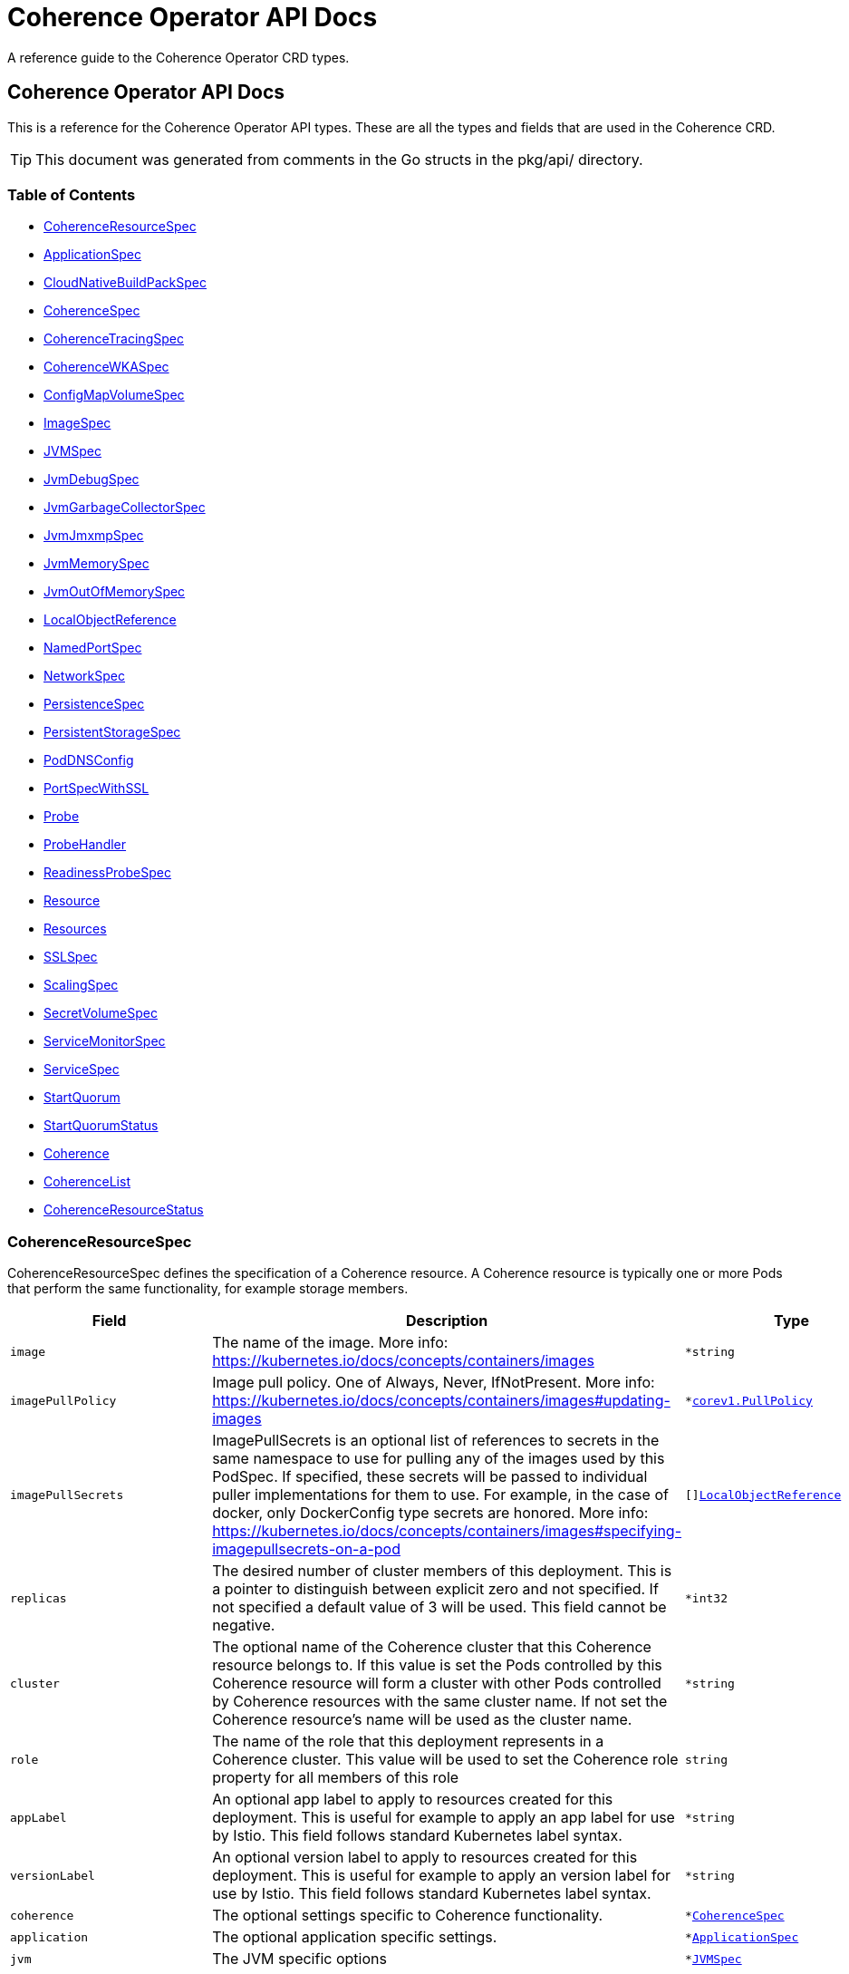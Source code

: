 ///////////////////////////////////////////////////////////////////////////////

    Copyright (c) 2020, 2021, Oracle and/or its affiliates.
    Licensed under the Universal Permissive License v 1.0 as shown at
    http://oss.oracle.com/licenses/upl.

///////////////////////////////////////////////////////////////////////////////

///////////////////////////////////////////////////////////////////////////////

NOTE: *** This document must not be manually edited. ***
This document has been generated from the comments in the pkg/api classes.
Any changes should be made by editing the corresponding struct comments.

///////////////////////////////////////////////////////////////////////////////

= Coherence Operator API Docs

A reference guide to the Coherence Operator CRD types.

== Coherence Operator API Docs
This is a reference for the Coherence Operator API types.
These are all the types and fields that are used in the Coherence CRD. 

TIP: This document was generated from comments in the Go structs in the pkg/api/ directory.

=== Table of Contents
* <<CoherenceResourceSpec,CoherenceResourceSpec>>
* <<ApplicationSpec,ApplicationSpec>>
* <<CloudNativeBuildPackSpec,CloudNativeBuildPackSpec>>
* <<CoherenceSpec,CoherenceSpec>>
* <<CoherenceTracingSpec,CoherenceTracingSpec>>
* <<CoherenceWKASpec,CoherenceWKASpec>>
* <<ConfigMapVolumeSpec,ConfigMapVolumeSpec>>
* <<ImageSpec,ImageSpec>>
* <<JVMSpec,JVMSpec>>
* <<JvmDebugSpec,JvmDebugSpec>>
* <<JvmGarbageCollectorSpec,JvmGarbageCollectorSpec>>
* <<JvmJmxmpSpec,JvmJmxmpSpec>>
* <<JvmMemorySpec,JvmMemorySpec>>
* <<JvmOutOfMemorySpec,JvmOutOfMemorySpec>>
* <<LocalObjectReference,LocalObjectReference>>
* <<NamedPortSpec,NamedPortSpec>>
* <<NetworkSpec,NetworkSpec>>
* <<PersistenceSpec,PersistenceSpec>>
* <<PersistentStorageSpec,PersistentStorageSpec>>
* <<PodDNSConfig,PodDNSConfig>>
* <<PortSpecWithSSL,PortSpecWithSSL>>
* <<Probe,Probe>>
* <<ProbeHandler,ProbeHandler>>
* <<ReadinessProbeSpec,ReadinessProbeSpec>>
* <<Resource,Resource>>
* <<Resources,Resources>>
* <<SSLSpec,SSLSpec>>
* <<ScalingSpec,ScalingSpec>>
* <<SecretVolumeSpec,SecretVolumeSpec>>
* <<ServiceMonitorSpec,ServiceMonitorSpec>>
* <<ServiceSpec,ServiceSpec>>
* <<StartQuorum,StartQuorum>>
* <<StartQuorumStatus,StartQuorumStatus>>
* <<Coherence,Coherence>>
* <<CoherenceList,CoherenceList>>
* <<CoherenceResourceStatus,CoherenceResourceStatus>>

=== CoherenceResourceSpec

CoherenceResourceSpec defines the specification of a Coherence resource. A Coherence resource is typically one or more Pods that perform the same functionality, for example storage members.

[cols="1,10,1,1"options="header"]
|===
| Field | Description | Type | Required
m| image | The name of the image. More info: https://kubernetes.io/docs/concepts/containers/images m| &#42;string | false
m| imagePullPolicy | Image pull policy. One of Always, Never, IfNotPresent. More info: https://kubernetes.io/docs/concepts/containers/images#updating-images m| &#42;https://kubernetes.io/docs/reference/generated/kubernetes-api/v1.17/#pullpolicy-v1-core[corev1.PullPolicy] | false
m| imagePullSecrets | ImagePullSecrets is an optional list of references to secrets in the same namespace to use for pulling any of the images used by this PodSpec. If specified, these secrets will be passed to individual puller implementations for them to use. For example, in the case of docker, only DockerConfig type secrets are honored. More info: https://kubernetes.io/docs/concepts/containers/images#specifying-imagepullsecrets-on-a-pod m| []<<LocalObjectReference,LocalObjectReference>> | false
m| replicas | The desired number of cluster members of this deployment. This is a pointer to distinguish between explicit zero and not specified. If not specified a default value of 3 will be used. This field cannot be negative. m| &#42;int32 | false
m| cluster | The optional name of the Coherence cluster that this Coherence resource belongs to. If this value is set the Pods controlled by this Coherence resource will form a cluster with other Pods controlled by Coherence resources with the same cluster name. If not set the Coherence resource's name will be used as the cluster name. m| &#42;string | false
m| role | The name of the role that this deployment represents in a Coherence cluster. This value will be used to set the Coherence role property for all members of this role m| string | false
m| appLabel | An optional app label to apply to resources created for this deployment. This is useful for example to apply an app label for use by Istio. This field follows standard Kubernetes label syntax. m| &#42;string | false
m| versionLabel | An optional version label to apply to resources created for this deployment. This is useful for example to apply an version label for use by Istio. This field follows standard Kubernetes label syntax. m| &#42;string | false
m| coherence | The optional settings specific to Coherence functionality. m| &#42;<<CoherenceSpec,CoherenceSpec>> | false
m| application | The optional application specific settings. m| &#42;<<ApplicationSpec,ApplicationSpec>> | false
m| jvm | The JVM specific options m| &#42;<<JVMSpec,JVMSpec>> | false
m| ports | Ports specifies additional port mappings for the Pod and additional Services for those ports. m| []<<NamedPortSpec,NamedPortSpec>> | false
m| scaling | The configuration to control safe scaling. m| &#42;<<ScalingSpec,ScalingSpec>> | false
m| suspendProbe | The configuration of the probe used to signal that services must be suspended before a deployment is stopped. m| &#42;<<Probe,Probe>> | false
m| suspendServicesOnShutdown | A flag controlling whether storage enabled cache services in this deployment will be suspended before the deployment is shutdown or scaled to zero. The action of suspending storage enabled services when the whole deployment is being stopped ensures that cache services with persistence enabled will shutdown cleanly without the possibility of Coherence trying to recover and re-balance partitions as Pods are stopped. The default value if not specified is true. m| &#42;bool | false
m| resumeServicesOnStartup | ResumeServicesOnStartup allows the Operator to resume suspended Coherence services when the Coherence container is started. This only applies to storage enabled distributed cache services. This ensures that services that are suspended due to the shutdown of a storage tier, but those services are still running (albeit suspended) in other storage disabled deployments, will be resumed when storage comes back. Note that starting Pods with suspended partitioned cache services may stop the Pod reaching the ready state. The default value if not specified is true. m| &#42;bool | false
m| autoResumeServices | AutoResumeServices is a map of Coherence service names to allow more fine-grained control over which services may be auto-resumed by the operator when a Coherence Pod starts. The key to the map is the name of the Coherence service. This should be the fully qualified name if scoped services are being used in Coherence. The value is a bool, set to `true` to allow the service to be auto-resumed or `false` to not allow the service to be auto-resumed. Adding service names to this list will override any value set in `ResumeServicesOnStartup`, so if the `ResumeServicesOnStartup` field is `false` but there are service names in the `AutoResumeServices`, mapped to `true`, those services will still be resumed. Note that starting Pods with suspended partitioned cache services may stop the Pod reaching the ready state. m| map[string]bool | false
m| suspendServiceTimeout | SuspendServiceTimeout sets the number of seconds to wait for the service suspend call to return (the default is 60 seconds) m| &#42;int | false
m| startQuorum | StartQuorum controls the start-up order of this Coherence resource in relation to other Coherence resources. m| []<<StartQuorum,StartQuorum>> | false
m| env | Env is additional environment variable mappings that will be passed to the Coherence container in the Pod. To specify extra variables add them as name value pairs the same as they would be added to a Pod containers spec. m| []https://kubernetes.io/docs/reference/generated/kubernetes-api/v1.17/#envvar-v1-core[corev1.EnvVar] | false
m| labels | The extra labels to add to the all the Pods in this deployment. Labels here will add to or override those defined for the cluster. More info: https://kubernetes.io/docs/concepts/overview/working-with-objects/labels/ m| map[string]string | false
m| annotations | Annotations are free-form yaml that will be added to the store release as annotations Any annotations should be placed BELOW this annotations: key. For example if we wanted to include annotations for Prometheus it would look like this: +
 +
annotations: +
  prometheus.io/scrape: \"true\" + +
  prometheus.io/port: \"2408\" + m| map[string]string | false
m| initContainers | List of additional initialization containers to add to the deployment's Pod. More info: https://kubernetes.io/docs/concepts/workloads/pods/init-containers/ m| []https://kubernetes.io/docs/reference/generated/kubernetes-api/v1.17/#container-v1-core[corev1.Container] | false
m| sideCars | List of additional side-car containers to add to the deployment's Pod. m| []https://kubernetes.io/docs/reference/generated/kubernetes-api/v1.17/#container-v1-core[corev1.Container] | false
m| configMapVolumes | A list of ConfigMaps to add as volumes. Each entry in the list will be added as a ConfigMap Volume to the deployment's Pods and as a VolumeMount to all of the containers and init-containers in the Pod. +
see: <<misc_pod_settings/050_configmap_volumes.adoc,Add ConfigMap Volumes>> m| []<<ConfigMapVolumeSpec,ConfigMapVolumeSpec>> | false
m| secretVolumes | A list of Secrets to add as volumes. Each entry in the list will be added as a Secret Volume to the deployment's Pods and as a VolumeMount to all of the containers and init-containers in the Pod. +
see: <<misc_pod_settings/020_secret_volumes.adoc,Add Secret Volumes>> m| []<<SecretVolumeSpec,SecretVolumeSpec>> | false
m| volumes | Volumes defines extra volume mappings that will be added to the Coherence Pod. +
  The content of this yaml should match the normal k8s volumes section of a Pod definition + +
  as described in https://kubernetes.io/docs/concepts/storage/volumes/ + m| []https://kubernetes.io/docs/reference/generated/kubernetes-api/v1.17/#volume-v1-core[corev1.Volume] | false
m| volumeClaimTemplates | VolumeClaimTemplates defines extra PVC mappings that will be added to the Coherence Pod. +
  The content of this yaml should match the normal k8s volumeClaimTemplates section of a Pod definition + +
  as described in https://kubernetes.io/docs/concepts/storage/persistent-volumes/ + m| []https://kubernetes.io/docs/reference/generated/kubernetes-api/v1.17/#persistentvolumeclaim-v1-core[corev1.PersistentVolumeClaim] | false
m| volumeMounts | VolumeMounts defines extra volume mounts to map to the additional volumes or PVCs declared above +
  in store.volumes and store.volumeClaimTemplates + m| []https://kubernetes.io/docs/reference/generated/kubernetes-api/v1.17/#volumemount-v1-core[corev1.VolumeMount] | false
m| healthPort | The port that the health check endpoint will bind to. m| &#42;int32 | false
m| readinessProbe | The readiness probe config to be used for the Pods in this deployment. ref: https://kubernetes.io/docs/tasks/configure-pod-container/configure-liveness-readiness-probes/ m| &#42;<<ReadinessProbeSpec,ReadinessProbeSpec>> | false
m| livenessProbe | The liveness probe config to be used for the Pods in this deployment. ref: https://kubernetes.io/docs/tasks/configure-pod-container/configure-liveness-readiness-probes/ m| &#42;<<ReadinessProbeSpec,ReadinessProbeSpec>> | false
m| startupProbe | The startup probe config to be used for the Pods in this deployment. See: https://kubernetes.io/docs/tasks/configure-pod-container/configure-liveness-readiness-startup-probes/ m| &#42;<<ReadinessProbeSpec,ReadinessProbeSpec>> | false
m| readinessGates | ReadinessGates defines a list of additional conditions that the kubelet evaluates for Pod readiness. See: https://kubernetes.io/docs/concepts/workloads/pods/pod-lifecycle/#pod-readiness-gate m| []https://kubernetes.io/docs/reference/generated/kubernetes-api/v1.17/#podreadinessgate-v1-core[corev1.PodReadinessGate] | false
m| resources | Resources is the optional resource requests and limits for the containers +
 ref: http://kubernetes.io/docs/user-guide/compute-resources/ + +
 +
By default the cpu requests is set to zero and the cpu limit set to 32. This is because it appears that K8s defaults cpu to one and since Java 10 the JVM now correctly picks up cgroup cpu limits then the JVM will only see one cpu. By setting resources.requests.cpu=0 and resources.limits.cpu=32 it ensures that the JVM will see the either the number of cpus on the host if this is <= 32 or the JVM will see 32 cpus if the host has > 32 cpus. The limit is set to zero so that there is no hard-limit applied. +
 +
No default memory limits are applied. m| &#42;https://kubernetes.io/docs/reference/generated/kubernetes-api/v1.17/#resourcerequirements-v1-core[corev1.ResourceRequirements] | false
m| affinity | Affinity controls Pod scheduling preferences. +
  ref: https://kubernetes.io/docs/concepts/configuration/assign-pod-node/#affinity-and-anti-affinity + m| &#42;https://kubernetes.io/docs/reference/generated/kubernetes-api/v1.17/#affinity-v1-core[corev1.Affinity] | false
m| nodeSelector | NodeSelector is the Node labels for pod assignment +
  ref: https://kubernetes.io/docs/concepts/configuration/assign-pod-node/#nodeselector + m| map[string]string | false
m| tolerations | Tolerations is for nodes that have taints on them. +
  Useful if you want to dedicate nodes to just run the coherence container + +
For example: +
  tolerations: + +
  - key: \"key\" + +
    operator: \"Equal\" + +
    value: \"value\" + +
    effect: \"NoSchedule\" + +
 +
  ref: https://kubernetes.io/docs/concepts/configuration/taint-and-toleration/ + m| []https://kubernetes.io/docs/reference/generated/kubernetes-api/v1.17/#toleration-v1-core[corev1.Toleration] | false
m| securityContext | SecurityContext is the PodSecurityContext that will be added to all of the Pods in this deployment. See: https://kubernetes.io/docs/tasks/configure-pod-container/security-context/ m| &#42;https://kubernetes.io/docs/reference/generated/kubernetes-api/v1.17/#podsecuritycontext-v1-core[corev1.PodSecurityContext] | false
m| containerSecurityContext | ContainerSecurityContext is the SecurityContext that will be added to the Coherence container in each Pod in this deployment. See: https://kubernetes.io/docs/tasks/configure-pod-container/security-context/ m| &#42;https://kubernetes.io/docs/reference/generated/kubernetes-api/v1.17/#securitycontext-v1-core[corev1.SecurityContext] | false
m| shareProcessNamespace | Share a single process namespace between all of the containers in a pod. When this is set containers will be able to view and signal processes from other containers in the same pod, and the first process in each container will not be assigned PID 1. HostPID and ShareProcessNamespace cannot both be set. Optional: Default to false. m| &#42;bool | false
m| hostIPC | Use the host's ipc namespace. Optional: Default to false. m| &#42;bool | false
m| network | Configure various networks and DNS settings for Pods in this rolw. m| &#42;<<NetworkSpec,NetworkSpec>> | false
m| coherenceUtils | The configuration for the Coherence utils image m| &#42;<<ImageSpec,ImageSpec>> | false
m| serviceAccountName | The name to use for the service account to use when RBAC is enabled The role bindings must already have been created as this chart does not create them it just sets the serviceAccountName value in the Pod spec. m| string | false
m| automountServiceAccountToken | Whether to auto-mount the Kubernetes API credentials for a service account m| &#42;bool | false
m| operatorRequestTimeout | The timeout to apply to REST requests made back to the Operator from Coherence Pods. These requests are typically to obtain site and rack information for the Pod. m| &#42;int32 | false
m| haBeforeUpdate | Whether to perform a StatusHA test on the cluster before performing an update or deletion. This field can be set to false to force through an update even when a Coherence deployment is in an unstable state. The default is true, to always check for StatusHA before updating a Coherence deployment. m| &#42;bool | false
|===

<<Table of Contents,Back to TOC>>

=== ApplicationSpec

ApplicationSpec is the specification of the application deployed into the Coherence.

[cols="1,10,1,1"options="header"]
|===
| Field | Description | Type | Required
m| type | The application type to execute. This field would be set if using the Coherence Graal image and running a none-Java application. For example if the application was a Node application this field would be set to \"node\". The default is to run a plain Java application. m| &#42;string | false
m| main | Class is the Coherence container main class.  The default value is com.tangosol.net.DefaultCacheServer. If the application type is non-Java this would be the name of the corresponding language specific runnable, for example if the application type is \"node\" the main may be a Javascript file. m| &#42;string | false
m| args | Args is the optional arguments to pass to the main class. m| []string | false
m| workingDir | The application folder in the custom artifacts Docker image containing application artifacts. This will effectively become the working directory of the Coherence container. If not set the application directory default value is \"/app\". m| &#42;string | false
m| cloudNativeBuildPack | Optional settings that may be configured if using a Cloud Native Buildpack Image. For example an image build with the Spring Boot Maven/Gradle plugin. See: https://github.com/paketo-buildpacks/spring-boot and https://buildpacks.io/ m| &#42;<<CloudNativeBuildPackSpec,CloudNativeBuildPackSpec>> | false
m| springBootFatJar | SpringBootFatJar is the full path name to the Spring Boot fat jar if the application image has been built by just adding a Spring Boot fat jar to the image. If this field is set then the application will be run by executing this jar. For example, if this field is \"/app/libs/foo.jar\" the command line will be \"java -jar app/libs/foo.jar\" m| &#42;string | false
|===

<<Table of Contents,Back to TOC>>

=== CloudNativeBuildPackSpec

CloudNativeBuildPackSpec is the configuration when using a Cloud Native Buildpack Image. For example an image build with the Spring Boot Maven/Gradle plugin. See: https://github.com/paketo-buildpacks/spring-boot and https://buildpacks.io/

[cols="1,10,1,1"options="header"]
|===
| Field | Description | Type | Required
m| enabled | Enable or disable buildpack detection. The operator will automatically detect Cloud Native Buildpack images but if this auto-detection fails to work correctly for a specific image then this field can be set to true to signify that the image is a buildpack image or false to signify that it is not a buildpack image. m| &#42;bool | false
m| launcher | &#160; m| &#42;string | false
|===

<<Table of Contents,Back to TOC>>

=== CoherenceSpec

CoherenceSpec is the section of the CRD configures settings specific to Coherence. +
see: <<coherence_settings/010_overview.adoc,Coherence Configuration>>

[cols="1,10,1,1"options="header"]
|===
| Field | Description | Type | Required
m| cacheConfig | CacheConfig is the name of the cache configuration file to use +
see: <<coherence_settings/030_cache_config.adoc,Configure Cache Config File>> m| &#42;string | false
m| overrideConfig | OverrideConfig is name of the Coherence operational configuration override file, the default is tangosol-coherence-override.xml +
see: <<coherence_settings/040_override_file.adoc,Configure Operational Config File>> m| &#42;string | false
m| storageEnabled | A boolean flag indicating whether members of this deployment are storage enabled. This value will set the corresponding coherence.distributed.localstorage System property. If not specified the default value is true. This flag is also used to configure the ScalingPolicy value if a value is not specified. If the StorageEnabled field is not specified or is true the scaling will be safe, if StorageEnabled is set to false scaling will be parallel. +
see: <<coherence_settings/050_storage_enabled.adoc,Configure Storage Enabled>> m| &#42;bool | false
m| persistence | Persistence values configure the on-disc data persistence settings. The bool Enabled enables or disabled on disc persistence of data. +
see: <<coherence_settings/080_persistence.adoc,Configure Persistence>> m| &#42;<<PersistenceSpec,PersistenceSpec>> | false
m| logLevel | The Coherence log level, default being 5 (info level). +
see: <<coherence_settings/060_log_level.adoc,Configure Coherence log level>> m| &#42;int32 | false
m| management | Management configures Coherence management over REST Note: Coherence management over REST will is available in Coherence version >= 12.2.1.4. +
see: <<management_and_diagnostics/010_overview.adoc,Management & Diagnostics>> m| &#42;<<PortSpecWithSSL,PortSpecWithSSL>> | false
m| metrics | Metrics configures Coherence metrics publishing Note: Coherence metrics publishing will is available in Coherence version >= 12.2.1.4. +
see: <<metrics/010_overview.adoc,Metrics>> m| &#42;<<PortSpecWithSSL,PortSpecWithSSL>> | false
m| tracing | Tracing is used to configure Coherence distributed tracing functionality. m| &#42;<<CoherenceTracingSpec,CoherenceTracingSpec>> | false
m| allowEndangeredForStatusHA | AllowEndangeredForStatusHA is a list of Coherence partitioned cache service names that are allowed to be in an endangered state when testing for StatusHA. Instances where a StatusHA check is performed include the readiness probe and when scaling a deployment. This field would not typically be used except in cases where a cache service is configured with a backup count greater than zero but it does not matter if caches in those services loose data due to member departure. Normally, such cache services would have a backup count of zero, which would automatically excluded them from the StatusHA check. m| []string | false
m| excludeFromWKA | Exclude members of this deployment from being part of the cluster's WKA list. +
see: <<coherence_settings/070_wka.adoc,Well Known Addressing>> m| &#42;bool | false
m| wka | Specify an existing Coherence deployment to be used for WKA. If an existing deployment is to be used for WKA the ExcludeFromWKA is implicitly set to true. +
see: <<coherence_settings/070_wka.adoc,Well Known Addressing>> m| &#42;<<CoherenceWKASpec,CoherenceWKASpec>> | false
m| skipVersionCheck | Certain features rely on a version check prior to starting the server, e.g. metrics requires >= 12.2.1.4. The version check relies on the ability of the start script to find coherence.jar but if due to how the image has been built this check is failing then setting this flag to true will skip version checking and assume that the latest coherence.jar is being used. m| &#42;bool | false
m| enableIpMonitor | Enables the Coherence IP Monitor feature. The Operator disables the IP Monitor by default. m| &#42;bool | false
|===

<<Table of Contents,Back to TOC>>

=== CoherenceTracingSpec

CoherenceTracingSpec configures Coherence tracing.

[cols="1,10,1,1"options="header"]
|===
| Field | Description | Type | Required
m| ratio | Ratio is the tracing sampling-ratio, which controls the likelihood of a tracing span being collected. For instance, a value of 1.0 will result in all tracing spans being collected, while a value of 0.1 will result in roughly 1 out of every 10 tracing spans being collected. +
 +
A value of 0 indicates that tracing spans should only be collected if they are already in the context of another tracing span.  With such a configuration, Coherence will not initiate tracing on its own, and it is up to the application to start an outer tracing span, from which Coherence will then collect inner tracing spans. +
 +
A value of -1 disables tracing completely. +
 +
The Coherence default is -1 if not overridden. For values other than -1, numbers between 0 and 1 are acceptable. +
 +
NOTE: This field is a k8s resource.Quantity value as CRDs do not support decimal numbers. See https://godoc.org/k8s.io/apimachinery/pkg/api/resource#Quantity for the different formats of number that may be entered. m| &#42;resource.Quantity | false
|===

<<Table of Contents,Back to TOC>>

=== CoherenceWKASpec

CoherenceWKASpec configures Coherence well-known-addressing to use an existing Coherence deployment for WKA.

[cols="1,10,1,1"options="header"]
|===
| Field | Description | Type | Required
m| deployment | The name of the existing Coherence deployment to use for WKA. m| string | true
m| namespace | The optional namespace of the existing Coherence deployment to use for WKA if different from this deployment's namespace. m| string | false
|===

<<Table of Contents,Back to TOC>>

=== ConfigMapVolumeSpec

ConfigMapVolumeSpec represents a ConfigMap that will be added to the deployment's Pods as an additional Volume and as a VolumeMount in the containers. +
see: <<misc_pod_settings/050_configmap_volumes.adoc,Add ConfigMap Volumes>>

[cols="1,10,1,1"options="header"]
|===
| Field | Description | Type | Required
m| name | The name of the ConfigMap to mount. This will also be used as the name of the Volume added to the Pod if the VolumeName field is not set. m| string | true
m| mountPath | Path within the container at which the volume should be mounted.  Must not contain ':'. m| string | true
m| volumeName | The optional name to use for the Volume added to the Pod. If not set, the ConfigMap name will be used as the VolumeName. m| string | false
m| readOnly | Mounted read-only if true, read-write otherwise (false or unspecified). Defaults to false. m| bool | false
m| subPath | Path within the volume from which the container's volume should be mounted. Defaults to \"\" (volume's root). m| string | false
m| mountPropagation | mountPropagation determines how mounts are propagated from the host to container and the other way around. When not set, MountPropagationNone is used. m| &#42;https://kubernetes.io/docs/reference/generated/kubernetes-api/v1.17/#mountpropagationmode-v1-core[corev1.MountPropagationMode] | false
m| subPathExpr | Expanded path within the volume from which the container's volume should be mounted. Behaves similarly to SubPath but environment variable references $(VAR_NAME) are expanded using the container's environment. Defaults to \"\" (volume's root). SubPathExpr and SubPath are mutually exclusive. m| string | false
m| items | If unspecified, each key-value pair in the Data field of the referenced ConfigMap will be projected into the volume as a file whose name is the key and content is the value. If specified, the listed keys will be projected into the specified paths, and unlisted keys will not be present. If a key is specified which is not present in the ConfigMap, the volume setup will error unless it is marked optional. Paths must be relative and may not contain the '..' path or start with '..'. m| []https://kubernetes.io/docs/reference/generated/kubernetes-api/v1.17/#keytopath-v1-core[corev1.KeyToPath] | false
m| defaultMode | Optional: mode bits to use on created files by default. Must be a value between 0 and 0777. Defaults to 0644. Directories within the path are not affected by this setting. This might be in conflict with other options that affect the file mode, like fsGroup, and the result can be other mode bits set. m| &#42;int32 | false
m| optional | Specify whether the ConfigMap or its keys must be defined m| &#42;bool | false
|===

<<Table of Contents,Back to TOC>>

=== ImageSpec

ImageSpec defines the settings for a Docker image

[cols="1,10,1,1"options="header"]
|===
| Field | Description | Type | Required
m| image | The image name. More info: https://kubernetes.io/docs/concepts/containers/images m| &#42;string | false
m| imagePullPolicy | Image pull policy. One of Always, Never, IfNotPresent. More info: https://kubernetes.io/docs/concepts/containers/images#updating-images m| &#42;https://kubernetes.io/docs/reference/generated/kubernetes-api/v1.17/#pullpolicy-v1-core[corev1.PullPolicy] | false
|===

<<Table of Contents,Back to TOC>>

=== JVMSpec

JVMSpec is the JVM configuration.

[cols="1,10,1,1"options="header"]
|===
| Field | Description | Type | Required
m| classpath | Classpath specifies additional items to add to the classpath of the JVM. m| []string | false
m| args | Args specifies the options (System properties, -XX: args etc) to pass to the JVM. m| []string | false
m| debug | The settings for enabling debug mode in the JVM. m| &#42;<<JvmDebugSpec,JvmDebugSpec>> | false
m| useContainerLimits | If set to true Adds the  -XX:+UseContainerSupport JVM option to ensure that the JVM respects any container resource limits. The default value is true m| &#42;bool | false
m| gc | Set JVM garbage collector options. m| &#42;<<JvmGarbageCollectorSpec,JvmGarbageCollectorSpec>> | false
m| diagnosticsVolume | &#160; m| &#42;https://kubernetes.io/docs/reference/generated/kubernetes-api/v1.17/#volumesource-v1-core[corev1.VolumeSource] | false
m| memory | Configure the JVM memory options. m| &#42;<<JvmMemorySpec,JvmMemorySpec>> | false
m| jmxmp | Configure JMX using JMXMP. m| &#42;<<JvmJmxmpSpec,JvmJmxmpSpec>> | false
m| useJibClasspath | A flag indicating whether to automatically add the default classpath for images created by the JIB tool https://github.com/GoogleContainerTools/jib If true then the /app/lib/* /app/classes and /app/resources entries are added to the JVM classpath. The default value fif not specified is true. m| &#42;bool | false
|===

<<Table of Contents,Back to TOC>>

=== JvmDebugSpec

JvmDebugSpec the JVM Debug specific configuration.

[cols="1,10,1,1"options="header"]
|===
| Field | Description | Type | Required
m| enabled | Enabled is a flag to enable or disable running the JVM in debug mode. Default is disabled. m| &#42;bool | false
m| suspend | A boolean true if the target VM is to be suspended immediately before the main class is loaded; false otherwise. The default value is false. m| &#42;bool | false
m| attach | Attach specifies the address of the debugger that the JVM should attempt to connect back to instead of listening on a port. m| &#42;string | false
m| port | The port that the debugger will listen on; the default is 5005. m| &#42;int32 | false
|===

<<Table of Contents,Back to TOC>>

=== JvmGarbageCollectorSpec

JvmGarbageCollectorSpec is options for managing the JVM garbage collector.

[cols="1,10,1,1"options="header"]
|===
| Field | Description | Type | Required
m| collector | The name of the JVM garbage collector to use. G1 - adds the -XX:+UseG1GC option CMS - adds the -XX:+UseConcMarkSweepGC option Parallel - adds the -XX:+UseParallelGC Default - use the JVMs default collector The field value is case insensitive If not set G1 is used. If set to a value other than those above then the default collector for the JVM will be used. m| &#42;string | false
m| args | Args specifies the GC options to pass to the JVM. m| []string | false
m| logging | Enable the following GC logging args  -verbose:gc -XX:+PrintGCDetails -XX:+PrintGCTimeStamps -XX:+PrintHeapAtGC -XX:+PrintTenuringDistribution -XX:+PrintGCApplicationStoppedTime -XX:+PrintGCApplicationConcurrentTime Default is true m| &#42;bool | false
|===

<<Table of Contents,Back to TOC>>

=== JvmJmxmpSpec

JvmJmxmpSpec is options for configuring JMX using JMXMP.

[cols="1,10,1,1"options="header"]
|===
| Field | Description | Type | Required
m| enabled | If set to true the JMXMP support will be enabled. Default is false m| &#42;bool | false
m| port | The port tht the JMXMP MBeanServer should bind to. If not set the default port is 9099 m| &#42;int32 | false
|===

<<Table of Contents,Back to TOC>>

=== JvmMemorySpec

JvmMemorySpec is options for managing the JVM memory.

[cols="1,10,1,1"options="header"]
|===
| Field | Description | Type | Required
m| heapSize | HeapSize sets both the initial and max heap size values for the JVM. This will set both the -XX:InitialHeapSize and -XX:MaxHeapSize JVM options to the same value (the equivalent of setting -Xms and -Xmx to the same value). +
 +
The format should be the same as that used when specifying these JVM options. +
 +
If not set the JVM defaults are used. m| &#42;string | false
m| initialHeapSize | InitialHeapSize sets the initial heap size value for the JVM. This will set the -XX:InitialHeapSize JVM option (the equivalent of setting -Xms). +
 +
The format should be the same as that used when specifying this JVM options. +
 +
NOTE: If the HeapSize field is set it will override this field. m| &#42;string | false
m| maxHeapSize | MaxHeapSize sets the maximum heap size value for the JVM. This will set the -XX:MaxHeapSize JVM option (the equivalent of setting -Xmx). +
 +
The format should be the same as that used when specifying this JVM options. +
 +
NOTE: If the HeapSize field is set it will override this field. m| &#42;string | false
m| maxRAM | Sets the JVM option `-XX:MaxRAM=N` which sets the maximum amount of memory used by the JVM to `n`, where `n` is expressed in terms of megabytes (for example, `100m`) or gigabytes (for example `2g`). m| &#42;string | false
m| percentage | Percentage sets the initial and maximum and minimum heap percentage sizes to the same value, This will set the -XX:InitialRAMPercentage -XX:MinRAMPercentage and -XX:MaxRAMPercentage JVM options to the same value. +
 +
The JVM will ignore this option if any of the HeapSize, InitialHeapSize or MaxHeapSize options have been set. +
 +
Valid values are decimal numbers between 0 and 100. +
 +
NOTE: This field is a k8s resource.Quantity value as CRDs do not support decimal numbers. See https://godoc.org/k8s.io/apimachinery/pkg/api/resource#Quantity for the different formats of number that may be entered. +
 +
NOTE: This field maps to the -XX:InitialRAMPercentage -XX:MinRAMPercentage and -XX:MaxRAMPercentage JVM options and will be incompatible with some JVMs that do not have this option (e.g. Java 8). m| &#42;resource.Quantity | false
m| initialRAMPercentage | Set initial heap size as a percentage of total memory. +
 +
The JVM will ignore this option if any of the HeapSize, InitialHeapSize or MaxHeapSize options have been set. +
 +
Valid values are decimal numbers between 0 and 100. +
 +
NOTE: If the Percentage field is set it will override this field. +
 +
NOTE: This field is a k8s resource.Quantity value as CRDs do not support decimal numbers. See https://godoc.org/k8s.io/apimachinery/pkg/api/resource#Quantity for the different formats of number that may be entered. +
 +
NOTE: This field maps to the -XX:InitialRAMPercentage JVM option and will be incompatible with some JVMs that do not have this option (e.g. Java 8). m| &#42;resource.Quantity | false
m| maxRAMPercentage | Set maximum heap size as a percentage of total memory. +
 +
The JVM will ignore this option if any of the HeapSize, InitialHeapSize or MaxHeapSize options have been set. +
 +
Valid values are decimal numbers between 0 and 100. +
 +
NOTE: If the Percentage field is set it will override this field. +
 +
NOTE: This field is a k8s resource.Quantity value as CRDs do not support decimal numbers. See https://godoc.org/k8s.io/apimachinery/pkg/api/resource#Quantity for the different formats of number that may be entered. +
 +
NOTE: This field maps to the -XX:MaxRAMPercentage JVM option and will be incompatible with some JVMs that do not have this option (e.g. Java 8). m| &#42;resource.Quantity | false
m| minRAMPercentage | Set the minimal JVM Heap size as a percentage of the total memory. +
 +
This option will be ignored if HeapSize is set. +
 +
Valid values are decimal numbers between 0 and 100. +
 +
NOTE: This field is a k8s resource.Quantity value as CRDs do not support decimal numbers. See https://godoc.org/k8s.io/apimachinery/pkg/api/resource#Quantity for the different formats of number that may be entered. +
 +
NOTE: This field maps the the -XX:MinRAMPercentage JVM option and will be incompatible with some JVMs that do not have this option (e.g. Java 8). m| &#42;resource.Quantity | false
m| stackSize | StackSize is the stack size value to pass to the JVM. The format should be the same as that used for Java's -Xss JVM option. If not set the JVM defaults are used. m| &#42;string | false
m| metaspaceSize | MetaspaceSize is the min/max metaspace size to pass to the JVM. This sets the -XX:MetaspaceSize and -XX:MaxMetaspaceSize=size JVM options. If not set the JVM defaults are used. m| &#42;string | false
m| directMemorySize | DirectMemorySize sets the maximum total size (in bytes) of the New I/O (the java.nio package) direct-buffer allocations. This value sets the -XX:MaxDirectMemorySize JVM option. If not set the JVM defaults are used. m| &#42;string | false
m| nativeMemoryTracking | Adds the -XX:NativeMemoryTracking=mode  JVM options where mode is on of \"off\", \"summary\" or \"detail\", the default is \"summary\" If not set to \"off\" also add -XX:+PrintNMTStatistics m| &#42;string | false
m| onOutOfMemory | Configure the JVM behaviour when an OutOfMemoryError occurs. m| &#42;<<JvmOutOfMemorySpec,JvmOutOfMemorySpec>> | false
|===

<<Table of Contents,Back to TOC>>

=== JvmOutOfMemorySpec

JvmOutOfMemorySpec is options for managing the JVM behaviour when an OutOfMemoryError occurs.

[cols="1,10,1,1"options="header"]
|===
| Field | Description | Type | Required
m| exit | If set to true the JVM will exit when an OOM error occurs. Default is true m| &#42;bool | false
m| heapDump | If set to true adds the -XX:+HeapDumpOnOutOfMemoryError JVM option to cause a heap dump to be created when an OOM error occurs. Default is true m| &#42;bool | false
|===

<<Table of Contents,Back to TOC>>

=== LocalObjectReference

LocalObjectReference contains enough information to let you locate the referenced object inside the same namespace.

[cols="1,10,1,1"options="header"]
|===
| Field | Description | Type | Required
m| name | Name of the referent. More info: https://kubernetes.io/docs/concepts/overview/working-with-objects/names/#names m| string | true
|===

<<Table of Contents,Back to TOC>>

=== NamedPortSpec

NamedPortSpec defines a named port for a Coherence component

[cols="1,10,1,1"options="header"]
|===
| Field | Description | Type | Required
m| name | Name specifies the name of the port. m| string | true
m| port | Port specifies the port used. m| int32 | false
m| protocol | Protocol for container port. Must be UDP or TCP. Defaults to \"TCP\" m| &#42;https://kubernetes.io/docs/reference/generated/kubernetes-api/v1.17/#protocol-v1-core[corev1.Protocol] | false
m| appProtocol | The application protocol for this port. This field follows standard Kubernetes label syntax. Un-prefixed names are reserved for IANA standard service names (as per RFC-6335 and http://www.iana.org/assignments/service-names). Non-standard protocols should use prefixed names such as mycompany.com/my-custom-protocol. m| &#42;string | false
m| nodePort | The port on each node on which this service is exposed when type=NodePort or LoadBalancer. Usually assigned by the system. If specified, it will be allocated to the service if unused or else creation of the service will fail. If set, this field must be in the range 30000 - 32767 inclusive. Default is to auto-allocate a port if the ServiceType of this Service requires one. More info: https://kubernetes.io/docs/concepts/services-networking/service/#type-nodeport m| &#42;int32 | false
m| hostPort | Number of port to expose on the host. If specified, this must be a valid port number, 0 < x < 65536. If HostNetwork is specified, this must match ContainerPort. Most containers do not need this. m| &#42;int32 | false
m| hostIP | What host IP to bind the external port to. m| &#42;string | false
m| service | Service configures the Kubernetes Service used to expose the port. m| &#42;<<ServiceSpec,ServiceSpec>> | false
m| serviceMonitor | The specification of a Prometheus ServiceMonitor resource that will be created for the Service being exposed for this port. m| &#42;<<ServiceMonitorSpec,ServiceMonitorSpec>> | false
|===

<<Table of Contents,Back to TOC>>

=== NetworkSpec

NetworkSpec configures various networking and DNS settings for Pods in a deployment.

[cols="1,10,1,1"options="header"]
|===
| Field | Description | Type | Required
m| dnsConfig | Specifies the DNS parameters of a pod. Parameters specified here will be merged to the generated DNS configuration based on DNSPolicy. m| &#42;<<PodDNSConfig,PodDNSConfig>> | false
m| dnsPolicy | Set DNS policy for the pod. Defaults to \"ClusterFirst\". Valid values are 'ClusterFirstWithHostNet', 'ClusterFirst', 'Default' or 'None'. DNS parameters given in DNSConfig will be merged with the policy selected with DNSPolicy. To have DNS options set along with hostNetwork, you have to specify DNS policy explicitly to 'ClusterFirstWithHostNet'. m| &#42;https://kubernetes.io/docs/reference/generated/kubernetes-api/v1.17/#dnspolicy-v1-core[corev1.DNSPolicy] | false
m| hostAliases | HostAliases is an optional list of hosts and IPs that will be injected into the pod's hosts file if specified. This is only valid for non-hostNetwork pods. m| []https://kubernetes.io/docs/reference/generated/kubernetes-api/v1.17/#hostalias-v1-core[corev1.HostAlias] | false
m| hostNetwork | Host networking requested for this pod. Use the host's network namespace. If this option is set, the ports that will be used must be specified. Default to false. m| &#42;bool | false
m| hostname | Specifies the hostname of the Pod If not specified, the pod's hostname will be set to a system-defined value. m| &#42;string | false
|===

<<Table of Contents,Back to TOC>>

=== PersistenceSpec

PersistenceSpec is the spec for Coherence persistence.

[cols="1,10,1,1"options="header"]
|===
| Field | Description | Type | Required
m| mode | The persistence mode to use. Valid choices are \"on-demand\", \"active\", \"active-async\". This field will set the coherence.distributed.persistence-mode System property to \"default-\" + Mode. m| &#42;string | false
m| persistentVolumeClaim | PersistentVolumeClaim allows the configuration of a normal k8s persistent volume claim for persistence data. m| &#42;https://kubernetes.io/docs/reference/generated/kubernetes-api/v1.17/#persistentvolumeclaimspec-v1-core[corev1.PersistentVolumeClaimSpec] | false
m| volume | Volume allows the configuration of a normal k8s volume mapping for persistence data instead of a persistent volume claim. If a value is defined for store.persistence.volume then no PVC will be created and persistence data will instead be written to this volume. It is up to the deployer to understand the consequences of this and how the guarantees given when using PVCs differ to the storage guarantees for the particular volume type configured here. m| &#42;https://kubernetes.io/docs/reference/generated/kubernetes-api/v1.17/#volumesource-v1-core[corev1.VolumeSource] | false
m| snapshots | Snapshot values configure the on-disc persistence data snapshot (backup) settings. These settings enable a different location for persistence snapshot data. If not set then snapshot files will be written to the same volume configured for persistence data in the Persistence section. m| &#42;<<PersistentStorageSpec,PersistentStorageSpec>> | false
|===

<<Table of Contents,Back to TOC>>

=== PersistentStorageSpec

PersistentStorageSpec defines the persistence settings for the Coherence

[cols="1,10,1,1"options="header"]
|===
| Field | Description | Type | Required
m| persistentVolumeClaim | PersistentVolumeClaim allows the configuration of a normal k8s persistent volume claim for persistence data. m| &#42;https://kubernetes.io/docs/reference/generated/kubernetes-api/v1.17/#persistentvolumeclaimspec-v1-core[corev1.PersistentVolumeClaimSpec] | false
m| volume | Volume allows the configuration of a normal k8s volume mapping for persistence data instead of a persistent volume claim. If a value is defined for store.persistence.volume then no PVC will be created and persistence data will instead be written to this volume. It is up to the deployer to understand the consequences of this and how the guarantees given when using PVCs differ to the storage guarantees for the particular volume type configured here. m| &#42;https://kubernetes.io/docs/reference/generated/kubernetes-api/v1.17/#volumesource-v1-core[corev1.VolumeSource] | false
|===

<<Table of Contents,Back to TOC>>

=== PodDNSConfig

PodDNSConfig defines the DNS parameters of a pod in addition to those generated from DNSPolicy.

[cols="1,10,1,1"options="header"]
|===
| Field | Description | Type | Required
m| nameservers | A list of DNS name server IP addresses. This will be appended to the base nameservers generated from DNSPolicy. Duplicated nameservers will be removed. m| []string | false
m| searches | A list of DNS search domains for host-name lookup. This will be appended to the base search paths generated from DNSPolicy. Duplicated search paths will be removed. m| []string | false
m| options | A list of DNS resolver options. This will be merged with the base options generated from DNSPolicy. Duplicated entries will be removed. Resolution options given in Options will override those that appear in the base DNSPolicy. m| []https://kubernetes.io/docs/reference/generated/kubernetes-api/v1.17/#poddnsconfigoption-v1-core[corev1.PodDNSConfigOption] | false
|===

<<Table of Contents,Back to TOC>>

=== PortSpecWithSSL

PortSpecWithSSL defines a port with SSL settings for a Coherence component

[cols="1,10,1,1"options="header"]
|===
| Field | Description | Type | Required
m| enabled | Enable or disable flag. m| &#42;bool | false
m| port | The port to bind to. m| &#42;int32 | false
m| ssl | SSL configures SSL settings for a Coherence component m| &#42;<<SSLSpec,SSLSpec>> | false
|===

<<Table of Contents,Back to TOC>>

=== Probe

Probe is the handler that will be used to determine how to communicate with a Coherence deployment for operations like StatusHA checking and service suspension. StatusHA checking is primarily used during scaling of a deployment, a deployment must be in a safe Phase HA state before scaling takes place. If StatusHA handler is disabled for a deployment (by specifically setting Enabled to false then no check will take place and a deployment will be assumed to be safe).

[cols="1,10,1,1"options="header"]
|===
| Field | Description | Type | Required
m| timeoutSeconds | Number of seconds after which the handler times out (only applies to http and tcp handlers). Defaults to 1 second. Minimum value is 1. m| &#42;int | false
|===

<<Table of Contents,Back to TOC>>

=== ProbeHandler

ProbeHandler is the definition of a probe handler.

[cols="1,10,1,1"options="header"]
|===
| Field | Description | Type | Required
m| exec | One and only one of the following should be specified. Exec specifies the action to take. m| &#42;https://kubernetes.io/docs/reference/generated/kubernetes-api/v1.17/#execaction-v1-core[corev1.ExecAction] | false
m| httpGet | HTTPGet specifies the http request to perform. m| &#42;https://kubernetes.io/docs/reference/generated/kubernetes-api/v1.17/#httpgetaction-v1-core[corev1.HTTPGetAction] | false
m| tcpSocket | TCPSocket specifies an action involving a TCP port. TCP hooks not yet supported m| &#42;https://kubernetes.io/docs/reference/generated/kubernetes-api/v1.17/#tcpsocketaction-v1-core[corev1.TCPSocketAction] | false
|===

<<Table of Contents,Back to TOC>>

=== ReadinessProbeSpec

ReadinessProbeSpec defines the settings for the Coherence Pod readiness probe

[cols="1,10,1,1"options="header"]
|===
| Field | Description | Type | Required
m| exec | One and only one of the following should be specified. Exec specifies the action to take. m| &#42;https://kubernetes.io/docs/reference/generated/kubernetes-api/v1.17/#execaction-v1-core[corev1.ExecAction] | false
m| httpGet | HTTPGet specifies the http request to perform. m| &#42;https://kubernetes.io/docs/reference/generated/kubernetes-api/v1.17/#httpgetaction-v1-core[corev1.HTTPGetAction] | false
m| tcpSocket | TCPSocket specifies an action involving a TCP port. TCP hooks not yet supported m| &#42;https://kubernetes.io/docs/reference/generated/kubernetes-api/v1.17/#tcpsocketaction-v1-core[corev1.TCPSocketAction] | false
m| initialDelaySeconds | Number of seconds after the container has started before liveness probes are initiated. More info: https://kubernetes.io/docs/concepts/workloads/pods/pod-lifecycle#container-probes m| &#42;int32 | false
m| timeoutSeconds | Number of seconds after which the probe times out. More info: https://kubernetes.io/docs/concepts/workloads/pods/pod-lifecycle#container-probes m| &#42;int32 | false
m| periodSeconds | How often (in seconds) to perform the probe. m| &#42;int32 | false
m| successThreshold | Minimum consecutive successes for the probe to be considered successful after having failed. m| &#42;int32 | false
m| failureThreshold | Minimum consecutive failures for the probe to be considered failed after having succeeded. m| &#42;int32 | false
|===

<<Table of Contents,Back to TOC>>

=== Resource

Resource is a structure holding a resource to be managed

[cols="1,10,1,1"options="header"]
|===
| Field | Description | Type | Required
m| kind | &#160; m| ResourceType | true
m| name | &#160; m| string | true
m| spec | &#160; m| client.Object | true
|===

<<Table of Contents,Back to TOC>>

=== Resources

Resources is a cloolection of resources to be managed.

[cols="1,10,1,1"options="header"]
|===
| Field | Description | Type | Required
m| version | &#160; m| int32 | true
m| items | &#160; m| []<<Resource,Resource>> | true
|===

<<Table of Contents,Back to TOC>>

=== SSLSpec

SSLSpec defines the SSL settings for a Coherence component over REST endpoint.

[cols="1,10,1,1"options="header"]
|===
| Field | Description | Type | Required
m| enabled | Enabled is a boolean flag indicating whether enables or disables SSL on the Coherence management over REST endpoint, the default is false (disabled). m| &#42;bool | false
m| secrets | Secrets is the name of the k8s secrets containing the Java key stores and password files. +
  This value MUST be provided if SSL is enabled on the Coherence management over REST endpoint. + m| &#42;string | false
m| keyStore | Keystore is the name of the Java key store file in the k8s secret to use as the SSL keystore +
  when configuring component over REST to use SSL. + m| &#42;string | false
m| keyStorePasswordFile | KeyStorePasswordFile is the name of the file in the k8s secret containing the keystore +
  password when configuring component over REST to use SSL. + m| &#42;string | false
m| keyPasswordFile | KeyStorePasswordFile is the name of the file in the k8s secret containing the key +
  password when configuring component over REST to use SSL. + m| &#42;string | false
m| keyStoreAlgorithm | KeyStoreAlgorithm is the name of the keystore algorithm for the keystore in the k8s secret +
  used when configuring component over REST to use SSL. If not set the default is SunX509 + m| &#42;string | false
m| keyStoreProvider | KeyStoreProvider is the name of the keystore provider for the keystore in the k8s secret +
  used when configuring component over REST to use SSL. + m| &#42;string | false
m| keyStoreType | KeyStoreType is the name of the Java keystore type for the keystore in the k8s secret used +
  when configuring component over REST to use SSL. If not set the default is JKS. + m| &#42;string | false
m| trustStore | TrustStore is the name of the Java trust store file in the k8s secret to use as the SSL +
  trust store when configuring component over REST to use SSL. + m| &#42;string | false
m| trustStorePasswordFile | TrustStorePasswordFile is the name of the file in the k8s secret containing the trust store +
  password when configuring component over REST to use SSL. + m| &#42;string | false
m| trustStoreAlgorithm | TrustStoreAlgorithm is the name of the keystore algorithm for the trust store in the k8s +
  secret used when configuring component over REST to use SSL.  If not set the default is SunX509. + m| &#42;string | false
m| trustStoreProvider | TrustStoreProvider is the name of the keystore provider for the trust store in the k8s +
  secret used when configuring component over REST to use SSL. + m| &#42;string | false
m| trustStoreType | TrustStoreType is the name of the Java keystore type for the trust store in the k8s secret +
  used when configuring component over REST to use SSL. If not set the default is JKS. + m| &#42;string | false
m| requireClientCert | RequireClientCert is a boolean flag indicating whether the client certificate will be +
  authenticated by the server (two-way SSL) when configuring component over REST to use SSL. + +
  If not set the default is false + m| &#42;bool | false
|===

<<Table of Contents,Back to TOC>>

=== ScalingSpec

ScalingSpec is the configuration to control safe scaling.

[cols="1,10,1,1"options="header"]
|===
| Field | Description | Type | Required
m| policy | ScalingPolicy describes how the replicas of the deployment will be scaled. The default if not specified is based upon the value of the StorageEnabled field. If StorageEnabled field is not specified or is true the default scaling will be safe, if StorageEnabled is set to false the default scaling will be parallel. m| &#42;ScalingPolicy | false
m| probe | The probe to use to determine whether a deployment is Phase HA. If not set the default handler will be used. In most use-cases the default handler would suffice but in advanced use-cases where the application code has a different concept of Phase HA to just checking Coherence services then a different handler may be specified. m| &#42;<<Probe,Probe>> | false
|===

<<Table of Contents,Back to TOC>>

=== SecretVolumeSpec

SecretVolumeSpec represents a Secret that will be added to the deployment's Pods as an additional Volume and as a VolumeMount in the containers. +
see: <<misc_pod_settings/020_secret_volumes.adoc,Add Secret Volumes>>

[cols="1,10,1,1"options="header"]
|===
| Field | Description | Type | Required
m| name | The name of the Secret to mount. This will also be used as the name of the Volume added to the Pod if the VolumeName field is not set. m| string | true
m| mountPath | Path within the container at which the volume should be mounted.  Must not contain ':'. m| string | true
m| volumeName | The optional name to use for the Volume added to the Pod. If not set, the Secret name will be used as the VolumeName. m| string | false
m| readOnly | Mounted read-only if true, read-write otherwise (false or unspecified). Defaults to false. m| bool | false
m| subPath | Path within the volume from which the container's volume should be mounted. Defaults to \"\" (volume's root). m| string | false
m| mountPropagation | mountPropagation determines how mounts are propagated from the host to container and the other way around. When not set, MountPropagationNone is used. m| &#42;https://kubernetes.io/docs/reference/generated/kubernetes-api/v1.17/#mountpropagationmode-v1-core[corev1.MountPropagationMode] | false
m| subPathExpr | Expanded path within the volume from which the container's volume should be mounted. Behaves similarly to SubPath but environment variable references $(VAR_NAME) are expanded using the container's environment. Defaults to \"\" (volume's root). SubPathExpr and SubPath are mutually exclusive. m| string | false
m| items | If unspecified, each key-value pair in the Data field of the referenced Secret will be projected into the volume as a file whose name is the key and content is the value. If specified, the listed keys will be projected into the specified paths, and unlisted keys will not be present. If a key is specified which is not present in the Secret, the volume setup will error unless it is marked optional. Paths must be relative and may not contain the '..' path or start with '..'. m| []https://kubernetes.io/docs/reference/generated/kubernetes-api/v1.17/#keytopath-v1-core[corev1.KeyToPath] | false
m| defaultMode | Optional: mode bits to use on created files by default. Must be a value between 0 and 0777. Defaults to 0644. Directories within the path are not affected by this setting. This might be in conflict with other options that affect the file mode, like fsGroup, and the result can be other mode bits set. m| &#42;int32 | false
m| optional | Specify whether the Secret or its keys must be defined m| &#42;bool | false
|===

<<Table of Contents,Back to TOC>>

=== ServiceMonitorSpec

ServiceMonitorSpec the ServiceMonitor spec for a port service.

[cols="1,10,1,1"options="header"]
|===
| Field | Description | Type | Required
m| enabled | Enabled is a flag to enable or disable creation of a Prometheus ServiceMonitor for a port. If Prometheus ServiceMonitor CR is not installed no ServiceMonitor then even if this flag is true no ServiceMonitor will be created. m| &#42;bool | false
m| labels | Additional labels to add to the ServiceMonitor. More info: http://kubernetes.io/docs/user-guide/labels m| map[string]string | false
m| jobLabel | The label to use to retrieve the job name from. See https://coreos.com/operators/prometheus/docs/latest/api.html#servicemonitorspec m| string | false
m| targetLabels | TargetLabels transfers labels on the Kubernetes Service onto the target. See https://coreos.com/operators/prometheus/docs/latest/api.html#servicemonitorspec m| []string | false
m| podTargetLabels | PodTargetLabels transfers labels on the Kubernetes Pod onto the target. See https://coreos.com/operators/prometheus/docs/latest/api.html#servicemonitorspec m| []string | false
m| sampleLimit | SampleLimit defines per-scrape limit on number of scraped samples that will be accepted. See https://coreos.com/operators/prometheus/docs/latest/api.html#servicemonitorspec m| uint64 | false
m| path | HTTP path to scrape for metrics. See https://coreos.com/operators/prometheus/docs/latest/api.html#endpoint m| string | false
m| scheme | HTTP scheme to use for scraping. See https://coreos.com/operators/prometheus/docs/latest/api.html#endpoint m| string | false
m| params | Optional HTTP URL parameters See https://coreos.com/operators/prometheus/docs/latest/api.html#endpoint m| map[string][]string | false
m| interval | Interval at which metrics should be scraped See https://coreos.com/operators/prometheus/docs/latest/api.html#endpoint m| string | false
m| scrapeTimeout | Timeout after which the scrape is ended See https://coreos.com/operators/prometheus/docs/latest/api.html#endpoint m| string | false
m| tlsConfig | TLS configuration to use when scraping the endpoint See https://coreos.com/operators/prometheus/docs/latest/api.html#endpoint m| &#42;monitoringv1.TLSConfig | false
m| bearerTokenFile | File to read bearer token for scraping targets. See https://coreos.com/operators/prometheus/docs/latest/api.html#endpoint m| string | false
m| bearerTokenSecret | Secret to mount to read bearer token for scraping targets. The secret needs to be in the same namespace as the service monitor and accessible by the Prometheus Operator. See https://coreos.com/operators/prometheus/docs/latest/api.html#endpoint m| https://kubernetes.io/docs/reference/generated/kubernetes-api/v1.17/#secretkeyselector-v1-core[corev1.SecretKeySelector] | false
m| honorLabels | HonorLabels chooses the metric labels on collisions with target labels. See https://coreos.com/operators/prometheus/docs/latest/api.html#endpoint m| bool | false
m| honorTimestamps | HonorTimestamps controls whether Prometheus respects the timestamps present in scraped data. See https://coreos.com/operators/prometheus/docs/latest/api.html#endpoint m| &#42;bool | false
m| basicAuth | BasicAuth allow an endpoint to authenticate over basic authentication More info: https://prometheus.io/docs/operating/configuration/#endpoints See https://coreos.com/operators/prometheus/docs/latest/api.html#endpoint m| &#42;monitoringv1.BasicAuth | false
m| metricRelabelings | MetricRelabelings to apply to samples before ingestion. See https://coreos.com/operators/prometheus/docs/latest/api.html#endpoint m| []&#42;monitoringv1.RelabelConfig | false
m| relabelings | Relabelings to apply to samples before scraping. More info: https://prometheus.io/docs/prometheus/latest/configuration/configuration/#relabel_config See https://coreos.com/operators/prometheus/docs/latest/api.html#endpoint m| []&#42;monitoringv1.RelabelConfig | false
m| proxyURL | ProxyURL eg http://proxyserver:2195 Directs scrapes to proxy through this endpoint. See https://coreos.com/operators/prometheus/docs/latest/api.html#endpoint m| &#42;string | false
|===

<<Table of Contents,Back to TOC>>

=== ServiceSpec

ServiceSpec defines the settings for a Service

[cols="1,10,1,1"options="header"]
|===
| Field | Description | Type | Required
m| enabled | Enabled controls whether to create the service yaml or not m| &#42;bool | false
m| name | An optional name to use to override the generated service name. m| &#42;string | false
m| portName | An optional name to use to override the port name. m| &#42;string | false
m| port | The service port value m| &#42;int32 | false
m| type | Kind is the K8s service type (typically ClusterIP or LoadBalancer) The default is \"ClusterIP\". m| &#42;https://kubernetes.io/docs/reference/generated/kubernetes-api/v1.17/#servicetype-v1-core[corev1.ServiceType] | false
m| externalIPs | externalIPs is a list of IP addresses for which nodes in the cluster will also accept traffic for this service.  These IPs are not managed by Kubernetes.  The user is responsible for ensuring that traffic arrives at a node with this IP.  A common example is external load-balancers that are not part of the Kubernetes system. m| []string | false
m| clusterIP | clusterIP is the IP address of the service and is usually assigned randomly by the master. If an address is specified manually and is not in use by others, it will be allocated to the service; otherwise, creation of the service will fail. This field can not be changed through updates. Valid values are \"None\", empty string (\"\"), or a valid IP address. \"None\" can be specified for headless services when proxying is not required. Only applies to types ClusterIP, NodePort, and LoadBalancer. Ignored if type is ExternalName. More info: https://kubernetes.io/docs/concepts/services-networking/service/#virtual-ips-and-service-proxies m| &#42;string | false
m| clusterIPs | ClusterIPs is a list of IP addresses assigned to this service, and are usually assigned randomly.  If an address is specified manually, is in-range (as per system configuration), and is not in use, it will be allocated to the service; otherwise creation of the service will fail. This field may not be changed through updates unless the type field is also being changed to ExternalName (which requires this field to be empty) or the type field is being changed from ExternalName (in which case this field may optionally be specified, as describe above).  Valid values are \"None\", empty string (\"\"), or a valid IP address.  Setting this to \"None\" makes a \"headless service\" (no virtual IP), which is useful when direct endpoint connections are preferred and proxying is not required.  Only applies to types ClusterIP, NodePort, and LoadBalancer. If this field is specified when creating a Service of type ExternalName, creation will fail. This field will be wiped when updating a Service to type ExternalName.  If this field is not specified, it will be initialized from the clusterIP field.  If this field is specified, clients must ensure that clusterIPs[0] and clusterIP have the same value. +
 +
Unless the \"IPv6DualStack\" feature gate is enabled, this field is limited to one value, which must be the same as the clusterIP field.  If the feature gate is enabled, this field may hold a maximum of two entries (dual-stack IPs, in either order).  These IPs must correspond to the values of the ipFamilies field. Both clusterIPs and ipFamilies are governed by the ipFamilyPolicy field. More info: https://kubernetes.io/docs/concepts/services-networking/service/#virtual-ips-and-service-proxies m| []string | false
m| loadBalancerIP | LoadBalancerIP is the IP address of the load balancer m| &#42;string | false
m| labels | The extra labels to add to the service. More info: http://kubernetes.io/docs/user-guide/labels m| map[string]string | false
m| annotations | Annotations is free form yaml that will be added to the service annotations m| map[string]string | false
m| sessionAffinity | Supports \"ClientIP\" and \"None\". Used to maintain session affinity. Enable client IP based session affinity. Must be ClientIP or None. Defaults to None. More info: https://kubernetes.io/docs/concepts/services-networking/service/#virtual-ips-and-service-proxies m| &#42;https://kubernetes.io/docs/reference/generated/kubernetes-api/v1.17/#serviceaffinity-v1-core[corev1.ServiceAffinity] | false
m| loadBalancerSourceRanges | If specified and supported by the platform, this will restrict traffic through the cloud-provider load-balancer will be restricted to the specified client IPs. This field will be ignored if the cloud-provider does not support the feature.\" More info: https://kubernetes.io/docs/tasks/access-application-cluster/configure-cloud-provider-firewall/ m| []string | false
m| externalName | externalName is the external reference that kubedns or equivalent will return as a CNAME record for this service. No proxying will be involved. Must be a valid RFC-1123 hostname (https://tools.ietf.org/html/rfc1123) and requires Kind to be ExternalName. m| &#42;string | false
m| externalTrafficPolicy | externalTrafficPolicy denotes if this Service desires to route external traffic to node-local or cluster-wide endpoints. \"Local\" preserves the client source IP and avoids a second hop for LoadBalancer and Nodeport type services, but risks potentially imbalanced traffic spreading. \"Cluster\" obscures the client source IP and may cause a second hop to another node, but should have good overall load-spreading. m| &#42;https://kubernetes.io/docs/reference/generated/kubernetes-api/v1.17/#serviceexternaltrafficpolicytype-v1-core[corev1.ServiceExternalTrafficPolicyType] | false
m| healthCheckNodePort | healthCheckNodePort specifies the healthcheck nodePort for the service. If not specified, HealthCheckNodePort is created by the service api backend with the allocated nodePort. Will use user-specified nodePort value if specified by the client. Only effects when Kind is set to LoadBalancer and ExternalTrafficPolicy is set to Local. m| &#42;int32 | false
m| publishNotReadyAddresses | publishNotReadyAddresses, when set to true, indicates that DNS implementations must publish the notReadyAddresses of subsets for the Endpoints associated with the Service. The default value is false. The primary use case for setting this field is to use a StatefulSet's Headless Service to propagate SRV records for its Pods without respect to their readiness for purpose of peer discovery. m| &#42;bool | false
m| sessionAffinityConfig | sessionAffinityConfig contains the configurations of session affinity. m| &#42;https://kubernetes.io/docs/reference/generated/kubernetes-api/v1.17/#sessionaffinityconfig-v1-core[corev1.SessionAffinityConfig] | false
m| ipFamilies | IPFamilies is a list of IP families (e.g. IPv4, IPv6) assigned to this service, and is gated by the \"IPv6DualStack\" feature gate.  This field is usually assigned automatically based on cluster configuration and the ipFamilyPolicy field. If this field is specified manually, the requested family is available in the cluster, and ipFamilyPolicy allows it, it will be used; otherwise creation of the service will fail.  This field is conditionally mutable: it allows for adding or removing a secondary IP family, but it does not allow changing the primary IP family of the Service.  Valid values are \"IPv4\" and \"IPv6\".  This field only applies to Services of types ClusterIP, NodePort, and LoadBalancer, and does apply to \"headless\" services.  This field will be wiped when updating a Service to type ExternalName. +
 +
This field may hold a maximum of two entries (dual-stack families, in either order).  These families must correspond to the values of the clusterIPs field, if specified. Both clusterIPs and ipFamilies are governed by the ipFamilyPolicy field. m| []https://kubernetes.io/docs/reference/generated/kubernetes-api/v1.17/#ipfamily-v1-core[corev1.IPFamily] | false
m| ipFamilyPolicy | IPFamilyPolicy represents the dual-stack-ness requested or required by this Service, and is gated by the \"IPv6DualStack\" feature gate.  If there is no value provided, then this field will be set to SingleStack. Services can be \"SingleStack\" (a single IP family), \"PreferDualStack\" (two IP families on dual-stack configured clusters or a single IP family on single-stack clusters), or \"RequireDualStack\" (two IP families on dual-stack configured clusters, otherwise fail). The ipFamilies and clusterIPs fields depend on the value of this field.  This field will be wiped when updating a service to type ExternalName. m| &#42;https://kubernetes.io/docs/reference/generated/kubernetes-api/v1.17/#ipfamilypolicytype-v1-core[corev1.IPFamilyPolicyType] | false
m| allocateLoadBalancerNodePorts | allocateLoadBalancerNodePorts defines if NodePorts will be automatically allocated for services with type LoadBalancer.  Default is \"true\". It may be set to \"false\" if the cluster load-balancer does not rely on NodePorts. allocateLoadBalancerNodePorts may only be set for services with type LoadBalancer and will be cleared if the type is changed to any other type. This field is alpha-level and is only honored by servers that enable the ServiceLBNodePortControl feature. m| &#42;bool | false
|===

<<Table of Contents,Back to TOC>>

=== StartQuorum

StartQuorum defines the order that deployments will be started in a Coherence cluster made up of multiple deployments.

[cols="1,10,1,1"options="header"]
|===
| Field | Description | Type | Required
m| deployment | The name of deployment that this deployment depends on. m| string | true
m| namespace | The namespace that the deployment that this deployment depends on is installed into. Default to the same namespace as this deployment m| string | false
m| podCount | The number of the Pods that should have been started before this deployments will be started, defaults to all Pods for the deployment. m| int32 | false
|===

<<Table of Contents,Back to TOC>>

=== StartQuorumStatus

StartQuorumStatus tracks the state of a deployment's start quorums.

[cols="1,10,1,1"options="header"]
|===
| Field | Description | Type | Required
m| deployment | The name of deployment that this deployment depends on. m| string | true
m| namespace | The namespace that the deployment that this deployment depends on is installed into. Default to the same namespace as this deployment m| string | false
m| podCount | The number of the Pods that should have been started before this deployments will be started, defaults to all Pods for the deployment. m| int32 | false
m| ready | Whether this quorum's condition has been met m| bool | true
|===

<<Table of Contents,Back to TOC>>

=== Coherence

Coherence is the top level schema for the Coherence API and custom resource definition (CRD).

[cols="1,10,1,1"options="header"]
|===
| Field | Description | Type | Required
m| metadata | &#160; m| https://kubernetes.io/docs/reference/generated/kubernetes-api/v1.17/#objectmeta-v1-meta[metav1.ObjectMeta] | false
m| spec | &#160; m| <<CoherenceResourceSpec,CoherenceResourceSpec>> | false
m| status | &#160; m| <<CoherenceResourceStatus,CoherenceResourceStatus>> | false
|===

<<Table of Contents,Back to TOC>>

=== CoherenceList

CoherenceList is a list of Coherence resources.

[cols="1,10,1,1"options="header"]
|===
| Field | Description | Type | Required
m| metadata | &#160; m| https://kubernetes.io/docs/reference/generated/kubernetes-api/v1.17/#listmeta-v1-meta[metav1.ListMeta] | false
m| items | &#160; m| []<<Coherence,Coherence>> | true
|===

<<Table of Contents,Back to TOC>>

=== CoherenceResourceStatus

CoherenceResourceStatus defines the observed state of Coherence resource.

[cols="1,10,1,1"options="header"]
|===
| Field | Description | Type | Required
m| phase | The phase of a Coherence resource is a simple, high-level summary of where the Coherence resource is in its lifecycle. The conditions array, the reason and message fields, and the individual container status arrays contain more detail about the pod's status. There are eight possible phase values: +
 +
Initialized:    The deployment has been accepted by the Kubernetes system. Created:        The deployments secondary resources, (e.g. the StatefulSet, Services etc) have been created. Ready:          The StatefulSet for the deployment has the correct number of replicas and ready replicas. Waiting:        The deployment's start quorum conditions have not yet been met. Scaling:        The number of replicas in the deployment is being scaled up or down. RollingUpgrade: The StatefulSet is performing a rolling upgrade. Stopped:        The replica count has been set to zero. Failed:         An error occurred reconciling the deployment and its secondary resources. m| status.ConditionType | false
m| coherenceCluster | The name of the Coherence cluster that this deployment is part of. m| string | false
m| replicas | Replicas is the desired number of members in the Coherence deployment represented by the Coherence resource. m| int32 | true
m| currentReplicas | CurrentReplicas is the current number of members in the Coherence deployment represented by the Coherence resource. m| int32 | true
m| readyReplicas | ReadyReplicas is the number of members in the Coherence deployment represented by the Coherence resource that are in the ready state. m| int32 | true
m| role | The effective role name for this deployment. This will come from the Spec.Role field if set otherwise the deployment name will be used for the role name m| string | false
m| selector | label query over deployments that should match the replicas count. This is same as the label selector but in the string format to avoid introspection by clients. The string will be in the same format as the query-param syntax. More info about label selectors: http://kubernetes.io/docs/user-guide/labels#label-selectors m| string | false
m| conditions | The status conditions. m| status.Conditions | false
m| hash | Hash is the hash of the latest applied Coherence spec m| string | false
|===

<<Table of Contents,Back to TOC>>
